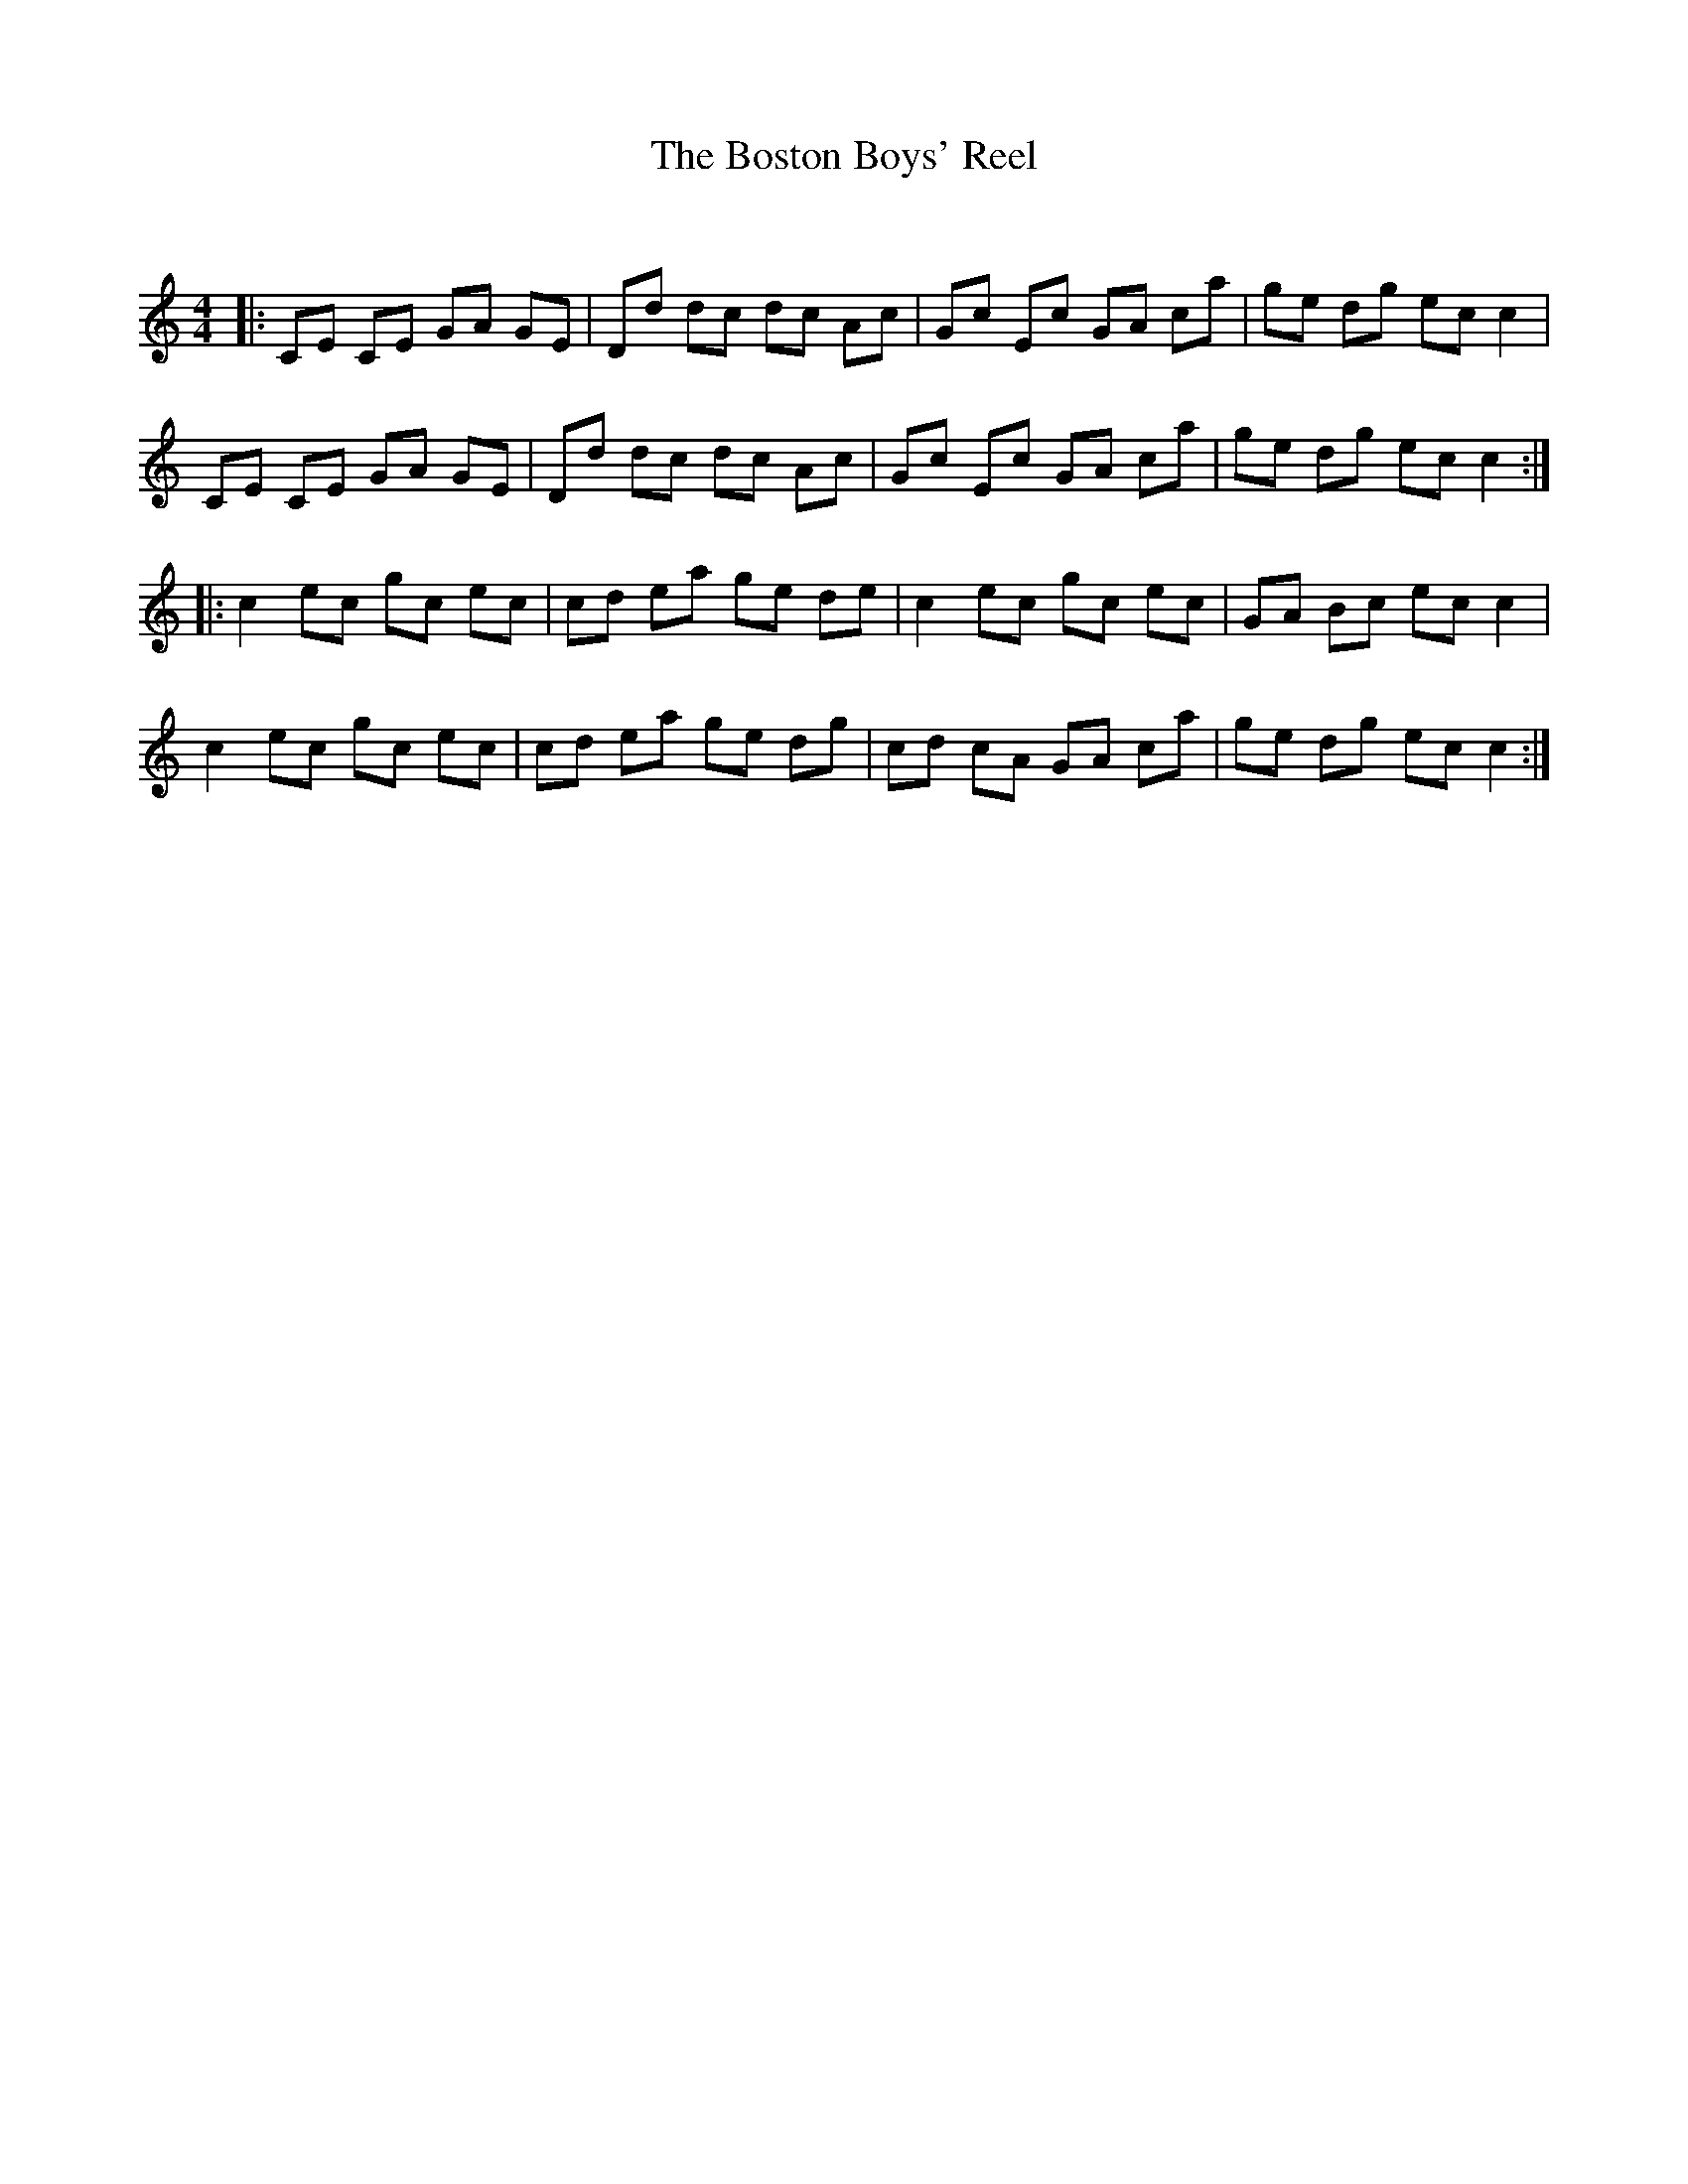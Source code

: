 X:1
T: The Boston Boys' Reel
C:
R:Reel
Q: 232
K:C
M:4/4
L:1/8
|:CE CE GA GE|Dd dc dc Ac|Gc Ec GA ca|ge dg ec c2|
CE CE GA GE|Dd dc dc Ac|Gc Ec GA ca|ge dg ec c2:|
|:c2 ec gc ec|cd ea ge de|c2 ec gc ec|GA Bc ec c2|
c2 ec gc ec|cd ea ge dg|cd cA GA ca|ge dg ec c2:|

